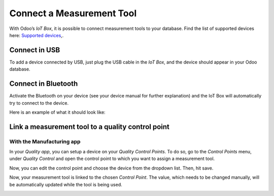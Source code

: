 ==========================
Connect a Measurement Tool
==========================

With Odoo’s *IoT Box*, it is possible to connect measurement tools to
your database. Find the list of supported devices here: `Supported
devices <https://coqui.cloud/page/iot-hardware>`__,.

Connect in USB
==============

To add a device connected by USB, just plug the USB cable in the *IoT
Box*, and the device should appear in your Odoo database.

.. image:: measurement_tool/measurement_tool_01.png
   :align: center

Connect in Bluetooth
====================

Activate the Bluetooth on your device (see your device manual for
further explanation) and the IoT Box will automatically try to connect
to the device.

Here is an example of what it should look like:

.. image:: measurement_tool/measurement_tool_03.png
   :align: center

Link a measurement tool to a quality control point
==================================================

With the Manufacturing app
--------------------------

In your *Quality app*, you can setup a device on your *Quality
Control Points*. To do so, go to the *Control Points* menu, under
*Quality Control* and open the control point to which you want to
assign a measurement tool.

Now, you can edit the control point and choose the device from the
dropdown list. Then, hit save.

.. image:: measurement_tool/measurement_tool_04.png
   :align: center

Now, your measurement tool is linked to the chosen *Control Point*.
The value, which needs to be changed manually, will be automatically
updated while the tool is being used.

.. image:: measurement_tool/measurement_tool_05.png
   :align: center
